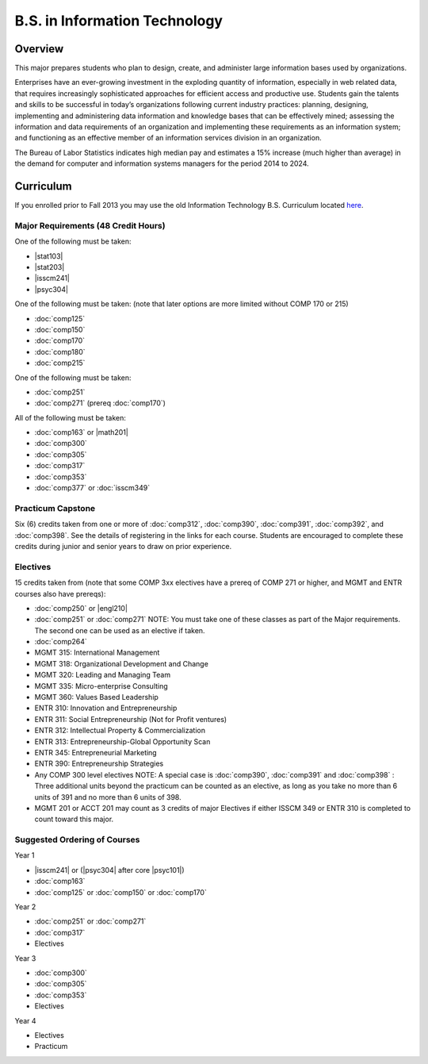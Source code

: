 .. index:: b.s. in information technology
   information technology

B.S. in Information Technology
==============================

Overview
---------

This major prepares students who plan to design, create, and administer large information bases used by organizations.

Enterprises have an ever-growing investment in the exploding quantity of information, especially in web related data, that requires increasingly sophisticated approaches for efficient access and productive use. Students gain the talents and skills to be successful in today’s organizations following current industry practices: planning, designing, implementing and administering data information and knowledge bases that can be effectively mined; assessing the information and data requirements of an organization and implementing these requirements as an information system; and functioning as an effective member of an information services division in an organization.

The Bureau of Labor Statistics indicates high median pay and estimates a 15% increase (much higher than average) in the demand for computer and information systems managers for the period 2014 to 2024.

Curriculum
-----------

If you enrolled prior to Fall 2013 you may use the old Information Technology B.S. Curriculum located `here <http://www.luc.edu/cs/academics/undergraduateprograms/bsit/oldcurriculum/>`_.

Major Requirements (48 Credit Hours)
~~~~~~~~~~~~~~~~~~~~~~~~~~~~~~~~~~~~~

One of the following must be taken:

-   |stat103|
-   |stat203|
-   |isscm241|
-   |psyc304|

One of the following must be taken:
(note that later options are more limited without COMP 170 or 215)

-   :doc:`comp125`
-   :doc:`comp150`
-   :doc:`comp170`
-   :doc:`comp180`
-   :doc:`comp215`

One of the following must be taken:

-   :doc:`comp251`
-   :doc:`comp271` (prereq :doc:`comp170`)

All of the following must be taken:

-   :doc:`comp163` or |math201|
-   :doc:`comp300`
-   :doc:`comp305`
-   :doc:`comp317`
-   :doc:`comp353`
-   :doc:`comp377` or :doc:`isscm349`

Practicum Capstone
~~~~~~~~~~~~~~~~~~~

Six (6) credits taken from one or more of :doc:`comp312`, :doc:`comp390`, :doc:`comp391`, :doc:`comp392`, and :doc:`comp398`. See the details of registering in the links for each course. Students are encouraged to complete these credits during junior and senior years to draw on prior experience.

Electives 
~~~~~~~~~~

15 credits taken from (note that some COMP 3xx electives have a prereq of COMP 271 or higher, and MGMT and ENTR courses also have prereqs):

-   :doc:`comp250` or |engl210|
-   :doc:`comp251` or :doc:`comp271` NOTE: You must take one of these classes as part of the Major requirements. The second one can be used as an elective if taken.
-   :doc:`comp264`
-   MGMT 315: International Management
-   MGMT 318: Organizational Development and Change
-   MGMT 320: Leading and Managing Team
-   MGMT 335: Micro-enterprise Consulting
-   MGMT 360: Values Based Leadership
-   ENTR 310: Innovation and Entrepreneurship
-   ENTR 311: Social Entrepreneurship (Not for Profit ventures)
-   ENTR 312: Intellectual Property & Commercialization
-   ENTR 313: Entrepreneurship-Global Opportunity Scan
-   ENTR 345: Entrepreneurial Marketing
-   ENTR 390: Entrepreneurship Strategies  
-   Any COMP 300 level electives NOTE: A special case is :doc:`comp390`, :doc:`comp391` and :doc:`comp398` : Three additional units beyond the practicum can be counted as an elective, as long as you take no more than 6 units of 391 and no more than 6 units of 398.
-   MGMT 201 or ACCT 201 may count as 3 credits of major Electives if either ISSCM 349 or ENTR 310 is completed to count toward this major.

Suggested Ordering of Courses
~~~~~~~~~~~~~~~~~~~~~~~~~~~~~~

Year 1

-   |isscm241| or (|psyc304| after core |psyc101|)
-   :doc:`comp163`
-   :doc:`comp125` or :doc:`comp150` or :doc:`comp170`

Year 2

-   :doc:`comp251` or :doc:`comp271`
-   :doc:`comp317`
-   Electives

Year 3

-   :doc:`comp300`
-   :doc:`comp305`
-   :doc:`comp353`
-   Electives

Year 4

-   Electives
-   Practicum
